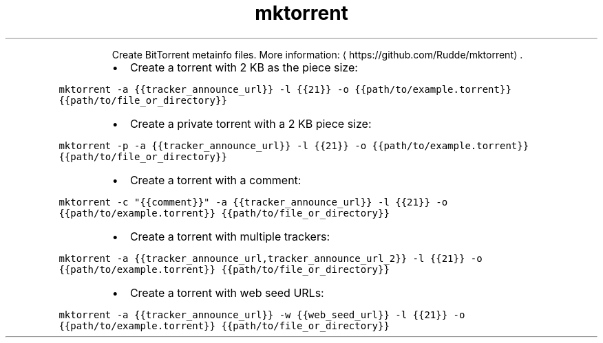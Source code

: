 .TH mktorrent
.PP
.RS
Create BitTorrent metainfo files.
More information: \[la]https://github.com/Rudde/mktorrent\[ra]\&.
.RE
.RS
.IP \(bu 2
Create a torrent with 2 KB as the piece size:
.RE
.PP
\fB\fCmktorrent \-a {{tracker_announce_url}} \-l {{21}} \-o {{path/to/example.torrent}} {{path/to/file_or_directory}}\fR
.RS
.IP \(bu 2
Create a private torrent with a 2 KB piece size:
.RE
.PP
\fB\fCmktorrent \-p \-a {{tracker_announce_url}} \-l {{21}} \-o {{path/to/example.torrent}} {{path/to/file_or_directory}}\fR
.RS
.IP \(bu 2
Create a torrent with a comment:
.RE
.PP
\fB\fCmktorrent \-c "{{comment}}" \-a {{tracker_announce_url}} \-l {{21}} \-o {{path/to/example.torrent}} {{path/to/file_or_directory}}\fR
.RS
.IP \(bu 2
Create a torrent with multiple trackers:
.RE
.PP
\fB\fCmktorrent \-a {{tracker_announce_url,tracker_announce_url_2}} \-l {{21}} \-o {{path/to/example.torrent}} {{path/to/file_or_directory}}\fR
.RS
.IP \(bu 2
Create a torrent with web seed URLs:
.RE
.PP
\fB\fCmktorrent \-a {{tracker_announce_url}} \-w {{web_seed_url}} \-l {{21}} \-o {{path/to/example.torrent}} {{path/to/file_or_directory}}\fR
